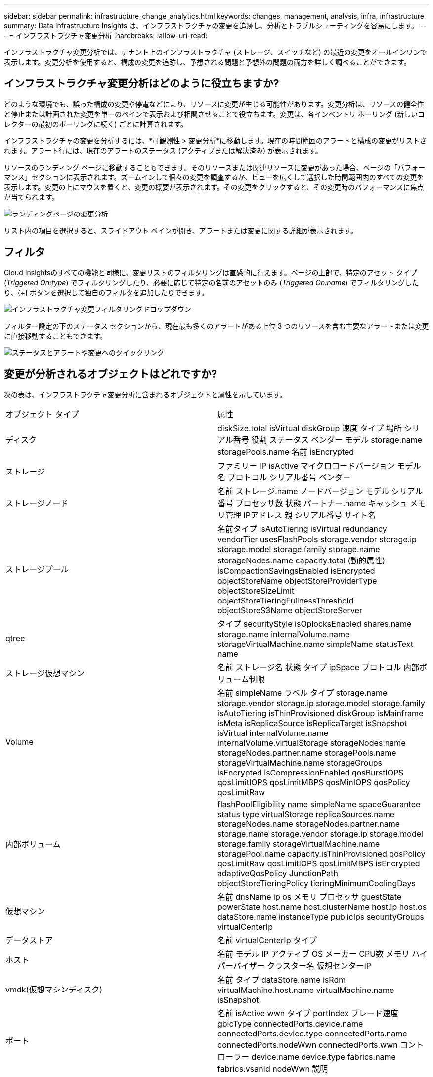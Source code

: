 ---
sidebar: sidebar 
permalink: infrastructure_change_analytics.html 
keywords: changes, management, analysis, infra, infrastructure 
summary: Data Infrastructure Insights は、インフラストラクチャの変更を追跡し、分析とトラブルシューティングを容易にします。 
---
= インフラストラクチャ変更分析
:hardbreaks:
:allow-uri-read: 


[role="lead"]
インフラストラクチャ変更分析では、テナント上のインフラストラクチャ (ストレージ、スイッチなど) の最近の変更をオールインワンで表示します。変更分析を使用すると、構成の変更を追跡し、予想される問題と予想外の問題の両方を詳しく調べることができます。



== インフラストラクチャ変更分析はどのように役立ちますか?

どのような環境でも、誤った構成の変更や停電などにより、リソースに変更が生じる可能性があります。変更分析は、リソースの健全性と停止または計画された変更を単一のペインで表示および相関させることで役立ちます。変更は、各インベントリ ポーリング (新しいコレクターの最初のポーリングに続く) ごとに計算されます。

インフラストラクチャの変更を分析するには、*可観測性 > 変更分析*に移動します。現在の時間範囲のアラートと構成の変更がリストされます。アラート行には、現在のアラートのステータス (アクティブまたは解決済み) が表示されます。

リソースのランディング ページに移動することもできます。そのリソースまたは関連リソースに変更があった場合、ページの「パフォーマンス」セクションに表示されます。ズームインして個々の変更を調査するか、ビューを広くして選択した時間範囲内のすべての変更を表示します。変更の上にマウスを置くと、変更の概要が表示されます。その変更をクリックすると、その変更時のパフォーマンスに焦点が当てられます。

image:change_analysis_on_a_landing_page.png["ランディングページの変更分析"]

リスト内の項目を選択すると、スライドアウト ペインが開き、アラートまたは変更に関する詳細が表示されます。



== フィルタ

Cloud Insightsのすべての機能と同様に、変更リストのフィルタリングは直感的に行えます。ページの上部で、特定のアセット タイプ (_Triggered On:type_) でフィルタリングしたり、必要に応じて特定の名前のアセットのみ (_Triggered On:name_) でフィルタリングしたり、{+] ボタンを選択して独自のフィルタを追加したりできます。

image:infraChange_filter_dropdown.png["インフラストラクチャ変更フィルタリングドロップダウン"]

フィルター設定の下のステータス セクションから、現在最も多くのアラートがある上位 3 つのリソースを含む主要なアラートまたは変更に直接移動することもできます。

image:Change_Analysis_filters_and_status.png["ステータスとアラートや変更へのクイックリンク"]



== 変更が分析されるオブジェクトはどれですか?

次の表は、インフラストラクチャ変更分析に含まれるオブジェクトと属性を示しています。

|===


| オブジェクト タイプ | 属性 


| ディスク | diskSize.total isVirtual diskGroup 速度 タイプ 場所 シリアル番号 役割 ステータス ベンダー モデル storage.name storagePools.name 名前 isEncrypted 


| ストレージ | ファミリー IP isActive マイクロコードバージョン モデル名 プロトコル シリアル番号 ベンダー 


| ストレージノード | 名前 ストレージ.name ノードバージョン モデル シリアル番号 プロセッサ数 状態 パートナー.name キャッシュ メモリ管理 IPアドレス 親 シリアル番号 サイト名 


| ストレージプール | 名前タイプ isAutoTiering isVirtual redundancy vendorTier usesFlashPools storage.vendor storage.ip storage.model storage.family storage.name storageNodes.name capacity.total (動的属性) isCompactionSavingsEnabled isEncrypted objectStoreName objectStoreProviderType objectStoreSizeLimit objectStoreTieringFullnessThreshold objectStoreS3Name objectStoreServer 


| qtree | タイプ securityStyle isOplocksEnabled shares.name storage.name internalVolume.name storageVirtualMachine.name simpleName statusText name 


| ストレージ仮想マシン | 名前 ストレージ名 状態 タイプ ipSpace プロトコル 内部ボリューム制限 


| Volume | 名前 simpleName ラベル タイプ storage.name storage.vendor storage.ip storage.model storage.family isAutoTiering isThinProvisioned diskGroup isMainframe isMeta isReplicaSource isReplicaTarget isSnapshot isVirtual internalVolume.name internalVolume.virtualStorage storageNodes.name storageNodes.partner.name storagePools.name storageVirtualMachine.name storageGroups isEncrypted isCompressionEnabled qosBurstIOPS qosLimitIOPS qosLimitMBPS qosMinIOPS qosPolicy qosLimitRaw 


| 内部ボリューム | flashPoolEligibility name simpleName spaceGuarantee status type virtualStorage replicaSources.name storageNodes.name storageNodes.partner.name storage.name storage.vendor storage.ip storage.model storage.family storageVirtualMachine.name storagePool.name capacity.isThinProvisioned qosPolicy qosLimitRaw qosLimitIOPS qosLimitMBPS isEncrypted adaptiveQosPolicy JunctionPath objectStoreTieringPolicy tieringMinimumCoolingDays 


| 仮想マシン | 名前 dnsName ip os メモリ プロセッサ guestState powerState host.name host.clusterName host.ip host.os dataStore.name instanceType publicIps securityGroups virtualCenterIp 


| データストア | 名前 virtualCenterIp タイプ 


| ホスト | 名前 モデル IP アクティブ OS メーカー CPU数 メモリ ハイパーバイザー クラスター名 仮想センターIP 


| vmdk(仮想マシンディスク) | 名前 タイプ dataStore.name isRdm virtualMachine.host.name virtualMachine.name isSnapshot 


| ポート | 名前 isActive wwn タイプ portIndex ブレード速度 gbicType connectedPorts.device.name connectedPorts.device.type connectedPorts.name connectedPorts.nodeWwn connectedPorts.wwn コントローラー device.name device.type fabrics.name fabrics.vsanId nodeWwn 説明 
|===
「変更分析」では、次のケースのアラートを追跡します。

* _logs.vmware.events_ および _logs.netapp.ems_ のログ タイプに関するログ モニターからのアラート。
* 上記のオブジェクト タイプに関するメトリック モニターからのアラート。変更分析でこれらを追跡するには、[グループ化] フィールドでこれらを選択する必要があります。

